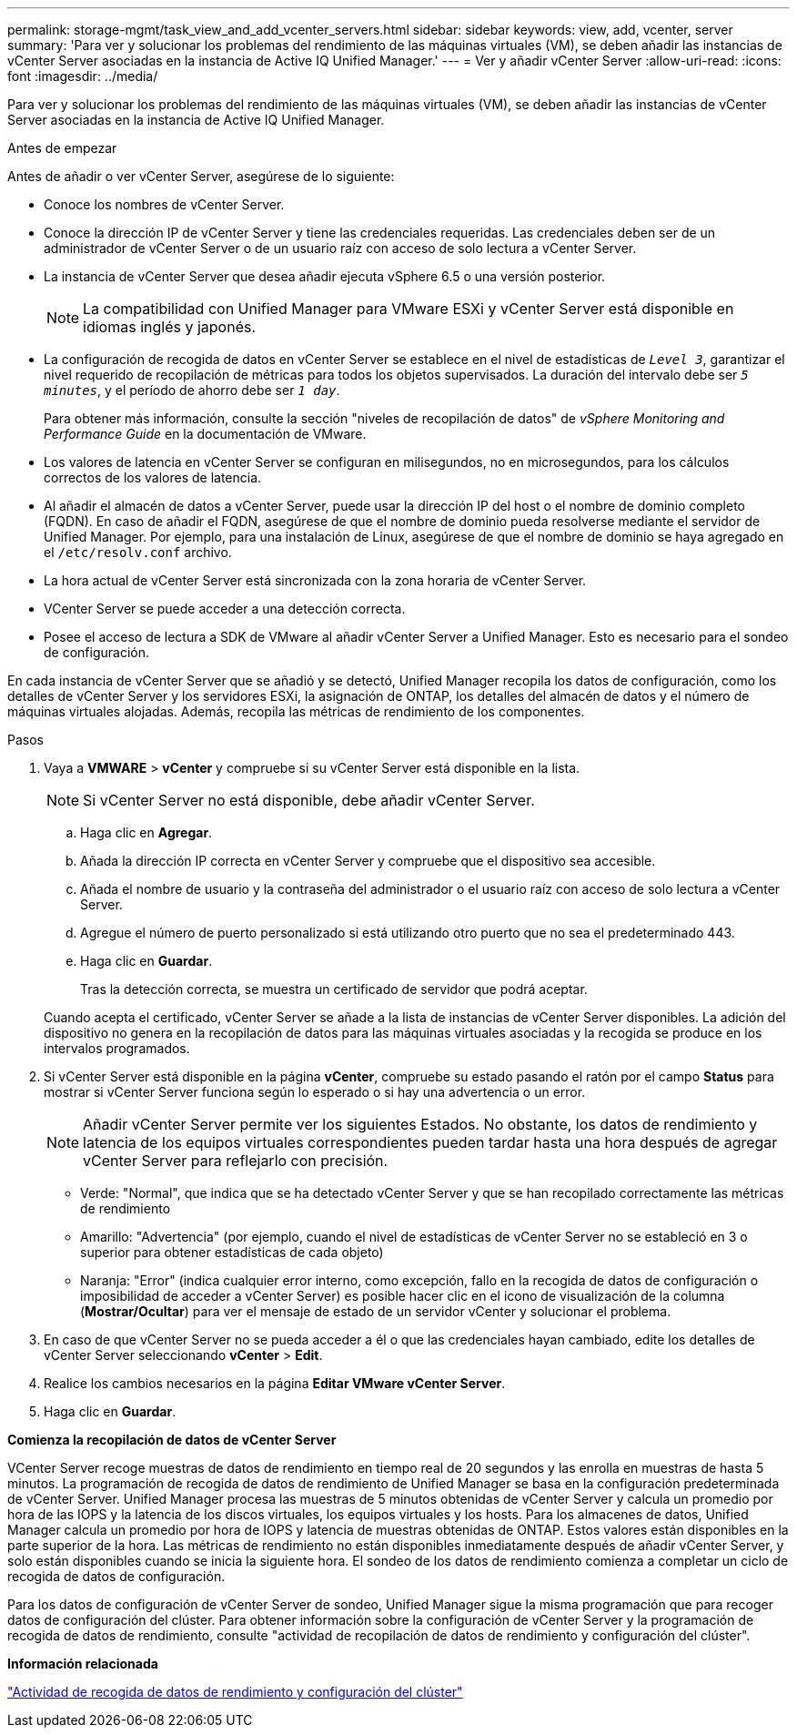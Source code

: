 ---
permalink: storage-mgmt/task_view_and_add_vcenter_servers.html 
sidebar: sidebar 
keywords: view, add, vcenter, server 
summary: 'Para ver y solucionar los problemas del rendimiento de las máquinas virtuales (VM), se deben añadir las instancias de vCenter Server asociadas en la instancia de Active IQ Unified Manager.' 
---
= Ver y añadir vCenter Server
:allow-uri-read: 
:icons: font
:imagesdir: ../media/


[role="lead"]
Para ver y solucionar los problemas del rendimiento de las máquinas virtuales (VM), se deben añadir las instancias de vCenter Server asociadas en la instancia de Active IQ Unified Manager.

.Antes de empezar
Antes de añadir o ver vCenter Server, asegúrese de lo siguiente:

* Conoce los nombres de vCenter Server.
* Conoce la dirección IP de vCenter Server y tiene las credenciales requeridas. Las credenciales deben ser de un administrador de vCenter Server o de un usuario raíz con acceso de solo lectura a vCenter Server.
* La instancia de vCenter Server que desea añadir ejecuta vSphere 6.5 o una versión posterior.
+

NOTE: La compatibilidad con Unified Manager para VMware ESXi y vCenter Server está disponible en idiomas inglés y japonés.

* La configuración de recogida de datos en vCenter Server se establece en el nivel de estadísticas de `_Level 3_`, garantizar el nivel requerido de recopilación de métricas para todos los objetos supervisados. La duración del intervalo debe ser `_5 minutes_`, y el período de ahorro debe ser `_1 day_`.
+
Para obtener más información, consulte la sección "niveles de recopilación de datos" de _vSphere Monitoring and Performance Guide_ en la documentación de VMware.

* Los valores de latencia en vCenter Server se configuran en milisegundos, no en microsegundos, para los cálculos correctos de los valores de latencia.
* Al añadir el almacén de datos a vCenter Server, puede usar la dirección IP del host o el nombre de dominio completo (FQDN). En caso de añadir el FQDN, asegúrese de que el nombre de dominio pueda resolverse mediante el servidor de Unified Manager. Por ejemplo, para una instalación de Linux, asegúrese de que el nombre de dominio se haya agregado en el `/etc/resolv.conf` archivo.
* La hora actual de vCenter Server está sincronizada con la zona horaria de vCenter Server.
* VCenter Server se puede acceder a una detección correcta.
* Posee el acceso de lectura a SDK de VMware al añadir vCenter Server a Unified Manager. Esto es necesario para el sondeo de configuración.


En cada instancia de vCenter Server que se añadió y se detectó, Unified Manager recopila los datos de configuración, como los detalles de vCenter Server y los servidores ESXi, la asignación de ONTAP, los detalles del almacén de datos y el número de máquinas virtuales alojadas. Además, recopila las métricas de rendimiento de los componentes.

.Pasos
. Vaya a *VMWARE* > *vCenter* y compruebe si su vCenter Server está disponible en la lista.
+
[NOTE]
====
Si vCenter Server no está disponible, debe añadir vCenter Server.

====
+
.. Haga clic en *Agregar*.
.. Añada la dirección IP correcta en vCenter Server y compruebe que el dispositivo sea accesible.
.. Añada el nombre de usuario y la contraseña del administrador o el usuario raíz con acceso de solo lectura a vCenter Server.
.. Agregue el número de puerto personalizado si está utilizando otro puerto que no sea el predeterminado 443.
.. Haga clic en *Guardar*.
+
Tras la detección correcta, se muestra un certificado de servidor que podrá aceptar.

+
Cuando acepta el certificado, vCenter Server se añade a la lista de instancias de vCenter Server disponibles. La adición del dispositivo no genera en la recopilación de datos para las máquinas virtuales asociadas y la recogida se produce en los intervalos programados.



. Si vCenter Server está disponible en la página *vCenter*, compruebe su estado pasando el ratón por el campo *Status* para mostrar si vCenter Server funciona según lo esperado o si hay una advertencia o un error.
+
[NOTE]
====
Añadir vCenter Server permite ver los siguientes Estados. No obstante, los datos de rendimiento y latencia de los equipos virtuales correspondientes pueden tardar hasta una hora después de agregar vCenter Server para reflejarlo con precisión.

====
+
** Verde: "Normal", que indica que se ha detectado vCenter Server y que se han recopilado correctamente las métricas de rendimiento
** Amarillo: "Advertencia" (por ejemplo, cuando el nivel de estadísticas de vCenter Server no se estableció en 3 o superior para obtener estadísticas de cada objeto)
** Naranja: "Error" (indica cualquier error interno, como excepción, fallo en la recogida de datos de configuración o imposibilidad de acceder a vCenter Server) es posible hacer clic en el icono de visualización de la columna (*Mostrar/Ocultar*) para ver el mensaje de estado de un servidor vCenter y solucionar el problema.


. En caso de que vCenter Server no se pueda acceder a él o que las credenciales hayan cambiado, edite los detalles de vCenter Server seleccionando *vCenter* > *Edit*.
. Realice los cambios necesarios en la página *Editar VMware vCenter Server*.
. Haga clic en *Guardar*.


*Comienza la recopilación de datos de vCenter Server*

VCenter Server recoge muestras de datos de rendimiento en tiempo real de 20 segundos y las enrolla en muestras de hasta 5 minutos. La programación de recogida de datos de rendimiento de Unified Manager se basa en la configuración predeterminada de vCenter Server. Unified Manager procesa las muestras de 5 minutos obtenidas de vCenter Server y calcula un promedio por hora de las IOPS y la latencia de los discos virtuales, los equipos virtuales y los hosts. Para los almacenes de datos, Unified Manager calcula un promedio por hora de IOPS y latencia de muestras obtenidas de ONTAP. Estos valores están disponibles en la parte superior de la hora. Las métricas de rendimiento no están disponibles inmediatamente después de añadir vCenter Server, y solo están disponibles cuando se inicia la siguiente hora. El sondeo de los datos de rendimiento comienza a completar un ciclo de recogida de datos de configuración.

Para los datos de configuración de vCenter Server de sondeo, Unified Manager sigue la misma programación que para recoger datos de configuración del clúster. Para obtener información sobre la configuración de vCenter Server y la programación de recogida de datos de rendimiento, consulte "actividad de recopilación de datos de rendimiento y configuración del clúster".

*Información relacionada*

link:../performance-checker/concept_cluster_configuration_and_performance_data_collection_activity.html["Actividad de recogida de datos de rendimiento y configuración del clúster"]
